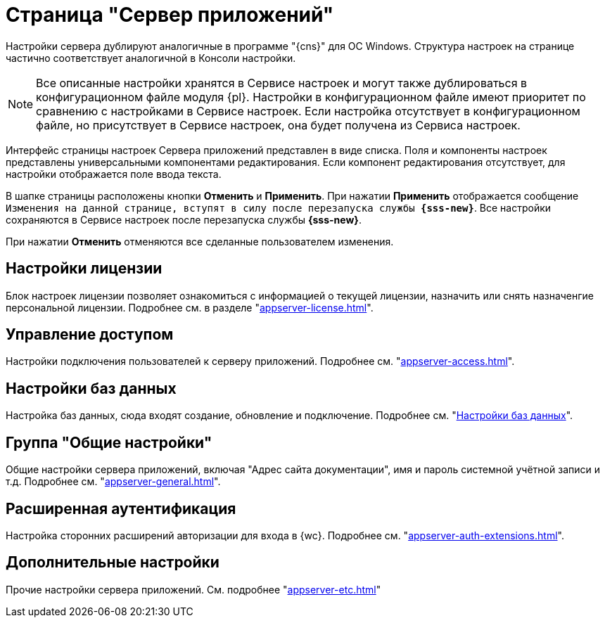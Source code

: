 = Страница "Сервер приложений"

Настройки сервера дублируют аналогичные в программе "{cns}" для ОС Windows. Структура настроек на странице частично соответствует аналогичной в Консоли настройки.

NOTE: Все описанные настройки хранятся в Сервисе настроек и могут также дублироваться в конфигурационном файле модуля {pl}. Настройки в конфигурационном файле имеют приоритет по сравнению с настройками в Сервисе настроек. Если настройка отсутствует в конфигурационном файле, но присутствует в Сервисе настроек, она будет получена из Сервиса настроек.

Интерфейс страницы настроек Сервера приложений представлен в виде списка. Поля и компоненты настроек представлены универсальными компонентами редактирования. Если компонент редактирования отсутствует, для настройки отображается поле ввода текста.

В шапке страницы расположены кнопки *Отменить* и *Применить*. При нажатии *Применить* отображается сообщение `Изменения на данной странице, вступят в силу после перезапуска службы *{sss-new}*`. Все настройки сохраняются в Сервисе настроек после перезапуска службы *{sss-new}*.

При нажатии *Отменить* отменяются все сделанные пользователем изменения.

[#license]
== Настройки лицензии

Блок настроек лицензии позволяет ознакомиться с информацией о текущей лицензии, назначить или снять назначенгие персональной лицензии. Подробнее см. в разделе "xref:appserver-license.adoc[]".

[#access]
== Управление доступом

Настройки подключения пользователей к серверу приложений. Подробнее см. "xref:appserver-access.adoc[]".

[#database]
== Настройки баз данных

Настройка баз данных, сюда входят создание, обновление и подключение. Подробнее см. "xref:db-settings.adoc[Настройки баз данных]".

[#general-settings]
== Группа "Общие настройки"

Общие настройки сервера приложений, включая "Адрес сайта документации", имя и пароль системной учётной записи и т.д. Подробнее см. "xref:appserver-general.adoc[]".

[#extensions]
== Расширенная аутентификация

Настройка сторонних расширений авторизации для входа в {wc}. Подробнее см. "xref:appserver-auth-extensions.adoc[]".

[#additional]
== Дополнительные настройки

Прочие настройки сервера приложений. См. подробнее "xref:appserver-etc.adoc[]"

